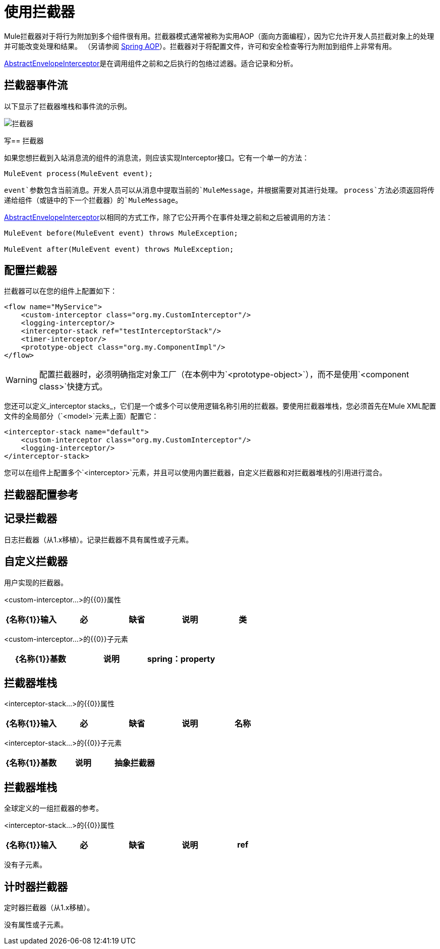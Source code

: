= 使用拦截器
:keywords: anypoint studio, studio, mule, interceptors

Mule拦截器对于将行为附加到多个组件很有用。拦截器模式通常被称为实用AOP（面向方面​​编程），因为它允许开发人员拦截对象上的处理并可能改变处理和结果。 （另请参阅 link:http://static.springframework.org/spring/docs/2.0.x/reference/aop.html[Spring AOP]）。拦截器对于将配置文件，许可和安全检查等行为附加到组件上非常有用。

link:http://www.mulesoft.org/docs/site/3.8.0/apidocs/org/mule/interceptor/AbstractEnvelopeInterceptor.html[AbstractEnvelopeInterceptor]是在调用组件之前和之后执行的包络过滤器。适合记录和分析。

== 拦截器事件流

以下显示了拦截器堆栈和事件流的示例。

image:interceptor.png[拦截器]

写== 拦截器

如果您想拦截到入站消息流的组件的消息流，则应该实现Interceptor接口。它有一个单一的方法：

[source,java]
----
MuleEvent process(MuleEvent event);
----

`event`参数包含当前消息。开发人员可以从消息中提取当前的`MuleMessage`，并根据需要对其进行处理。 `process`方法必须返回将传递给组件（或链中的下一个拦截器）的`MuleMessage`。

link:http://www.mulesoft.org/docs/site/3.8.0/apidocs/org/mule/interceptor/AbstractEnvelopeInterceptor.html[AbstractEnvelopeInterceptor]以相同的方式工作，除了它公开两个在事件处理之前和之后被调用的方法：

[source, code, linenums]
----
MuleEvent before(MuleEvent event) throws MuleException;
 
MuleEvent after(MuleEvent event) throws MuleException;
----

== 配置拦截器

拦截器可以在您的组件上配置如下：

[source,xml, linenums]
----
<flow name="MyService">
    <custom-interceptor class="org.my.CustomInterceptor"/>
    <logging-interceptor/>
    <interceptor-stack ref="testInterceptorStack"/>
    <timer-interceptor/>
    <prototype-object class="org.my.ComponentImpl"/>
</flow>
----

[WARNING]
配置拦截器时，必须明确指定对象工厂（在本例中为`<prototype-object>`），而不是使用`<component class>`快捷方式。

您还可以定义_interceptor stacks_，它们是一个或多个可以使用逻辑名称引用的拦截器。要使用拦截器堆栈，您必须首先在Mule XML配置文件的全局部分（`<model>`元素上面）配置它：

[source,xml, linenums]
----
<interceptor-stack name="default">
    <custom-interceptor class="org.my.CustomInterceptor"/>
    <logging-interceptor/>
</interceptor-stack>
----

您可以在组件上配置多个`<interceptor>`元素，并且可以使用内置拦截器，自定义拦截器和对拦截器堆栈的引用进行混合。

== 拦截器配置参考

== 记录拦截器

日志拦截器（从1.x移植）。记录拦截器不具有属性或子元素。

== 自定义拦截器

用户实现的拦截器。

<custom-interceptor...>的{​​{0}}属性

[%header,cols="5*"]
|===
| {名称{1}}输入 |必 |缺省 |说明
|类 |类名 |是 |   | Interceptor接口的实现。
|===

<custom-interceptor...>的{​​{0}}子元素

[%header,cols="34,33,33"]
|===
| {名称{1}}基数 |说明
| spring：property  | 0 .. *  |自定义配置的Spring样式属性元素。
|===

== 拦截器堆栈

<interceptor-stack...>的{​​{0}}属性

[%header,cols="5*"]
|===
| {名称{1}}输入 |必 |缺省 |说明
|名称 |名称 |是 |   |用于标识此拦截器堆栈的名称。
|===

<interceptor-stack...>的{​​{0}}子元素

[%header,cols="34,33,33"]
|===
| {名称{1}}基数 |说明
|抽象拦截器 | 0..1  |一个拦截器元素的占位符。
|===

== 拦截器堆栈

全球定义的一组拦截器的参考。

<interceptor-stack...>的{​​{0}}属性

[%header,cols="5*"]
|====
| {名称{1}}输入 |必 |缺省 |说明
| ref  |字符串 |是 |   |要使用的拦截器堆栈的名称。
|====

没有子元素。

== 计时器拦截器

定时器拦截器（从1.x移植）。

没有属性或子元素。

